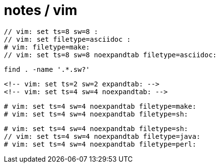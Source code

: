= notes / vim

----
// vim: set ts=8 sw=8 :
// vim: set filetype=asciidoc :
# vim: filetype=make:
// vim: set ts=8 sw=8 noexpandtab filetype=asciidoc:
----

----
find . -name '.*.sw?'
----

----
<!-- vim: set ts=2 sw=2 expandtab: -->
<!-- vim: set ts=4 sw=4 noexpandtab: -->

----

----
# vim: set ts=4 sw=4 noexpandtab filetype=make:
# vim: set ts=4 sw=4 noexpandtab filetype=sh:
----

----
# vim: set ts=4 sw=4 noexpandtab filetype=sh:
// vim: set ts=4 sw=4 noexpandtab filetype=java:
# vim: set ts=4 sw=4 noexpandtab filetype=perl:
----
